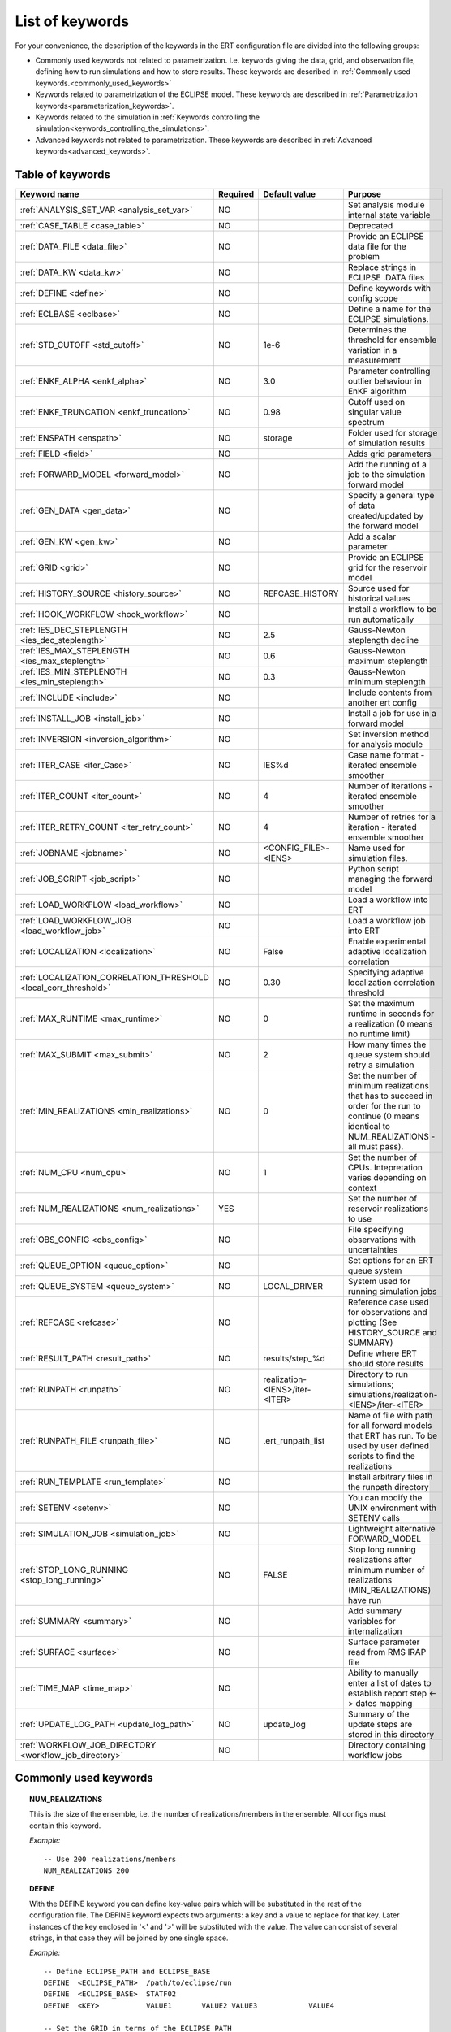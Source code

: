 .. _ert_kw_full_doc:

List of keywords
================

For your convenience, the description of the keywords in the ERT configuration file
are divided into the following groups:

* Commonly used keywords not related to parametrization. I.e. keywords giving
  the data, grid, and observation file, defining how to run simulations
  and how to store results. These keywords are described in :ref:`Commonly used
  keywords.<commonly_used_keywords>`
* Keywords related to parametrization of the ECLIPSE model. These keywords are
  described in :ref:`Parametrization keywords<parameterization_keywords>`.
* Keywords related to the simulation in :ref:`Keywords controlling the simulation<keywords_controlling_the_simulations>`.
* Advanced keywords not related to parametrization. These keywords are described
  in :ref:`Advanced keywords<advanced_keywords>`.


Table of keywords
-----------------

=====================================================================   ======================================  ==============================  ==============================================================================================================================================
Keyword name                                                            Required                                Default value                   Purpose
=====================================================================   ======================================  ==============================  ==============================================================================================================================================
:ref:`ANALYSIS_SET_VAR <analysis_set_var>`                              NO                                                                      Set analysis module internal state variable
:ref:`CASE_TABLE <case_table>`                                          NO                                                                      Deprecated
:ref:`DATA_FILE <data_file>`                                            NO                                                                      Provide an ECLIPSE data file for the problem
:ref:`DATA_KW <data_kw>`                                                NO                                                                      Replace strings in ECLIPSE .DATA files
:ref:`DEFINE <define>`                                                  NO                                                                      Define keywords with config scope
:ref:`ECLBASE <eclbase>`                                                NO                                                                      Define a name for the ECLIPSE simulations.
:ref:`STD_CUTOFF <std_cutoff>`                                          NO                                      1e-6                            Determines the threshold for ensemble variation in a measurement
:ref:`ENKF_ALPHA <enkf_alpha>`                                          NO                                      3.0                             Parameter controlling outlier behaviour in EnKF algorithm
:ref:`ENKF_TRUNCATION <enkf_truncation>`                                NO                                      0.98                            Cutoff used on singular value spectrum
:ref:`ENSPATH <enspath>`                                                NO                                      storage                         Folder used for storage of simulation results
:ref:`FIELD <field>`                                                    NO                                                                      Adds grid parameters
:ref:`FORWARD_MODEL <forward_model>`                                    NO                                                                      Add the running of a job to the simulation forward model
:ref:`GEN_DATA <gen_data>`                                              NO                                                                      Specify a general type of data created/updated by the forward model
:ref:`GEN_KW <gen_kw>`                                                  NO                                                                      Add a scalar parameter
:ref:`GRID <grid>`                                                      NO                                                                      Provide an ECLIPSE grid for the reservoir model
:ref:`HISTORY_SOURCE <history_source>`                                  NO                                      REFCASE_HISTORY                 Source used for historical values
:ref:`HOOK_WORKFLOW <hook_workflow>`                                    NO                                                                      Install a workflow to be run automatically
:ref:`IES_DEC_STEPLENGTH <ies_dec_steplength>`                          NO                                      2.5                             Gauss-Newton steplength decline
:ref:`IES_MAX_STEPLENGTH <ies_max_steplength>`                          NO                                      0.6                             Gauss-Newton maximum steplength
:ref:`IES_MIN_STEPLENGTH <ies_min_steplength>`                          NO                                      0.3                             Gauss-Newton minimum steplength
:ref:`INCLUDE <include>`                                                NO                                                                      Include contents from another ert config
:ref:`INSTALL_JOB <install_job>`                                        NO                                                                      Install a job for use in a forward model
:ref:`INVERSION <inversion_algorithm>`                                  NO                                                                      Set inversion method for analysis module
:ref:`ITER_CASE <iter_Case>`                                            NO                                      IES%d                           Case name format - iterated ensemble smoother
:ref:`ITER_COUNT <iter_count>`                                          NO                                      4                               Number of iterations - iterated ensemble smoother
:ref:`ITER_RETRY_COUNT <iter_retry_count>`                              NO                                      4                               Number of retries for a iteration - iterated ensemble smoother
:ref:`JOBNAME <jobname>`                                                NO                                      <CONFIG_FILE>-<IENS>            Name used for simulation files.
:ref:`JOB_SCRIPT <job_script>`                                          NO                                                                      Python script managing the forward model
:ref:`LOAD_WORKFLOW <load_workflow>`                                    NO                                                                      Load a workflow into ERT
:ref:`LOAD_WORKFLOW_JOB <load_workflow_job>`                            NO                                                                      Load a workflow job into ERT
:ref:`LOCALIZATION <localization>`                                      NO                                      False                           Enable experimental adaptive localization correlation
:ref:`LOCALIZATION_CORRELATION_THRESHOLD <local_corr_threshold>`        NO                                      0.30                            Specifying adaptive localization correlation threshold
:ref:`MAX_RUNTIME <max_runtime>`                                        NO                                      0                               Set the maximum runtime in seconds for a realization (0 means no runtime limit)
:ref:`MAX_SUBMIT <max_submit>`                                          NO                                      2                               How many times the queue system should retry a simulation
:ref:`MIN_REALIZATIONS <min_realizations>`                              NO                                      0                               Set the number of minimum realizations that has to succeed in order for the run to continue (0 means identical to NUM_REALIZATIONS - all must pass).
:ref:`NUM_CPU <num_cpu>`                                                NO                                      1                               Set the number of CPUs. Intepretation varies depending on context
:ref:`NUM_REALIZATIONS <num_realizations>`                              YES                                                                     Set the number of reservoir realizations to use
:ref:`OBS_CONFIG <obs_config>`                                          NO                                                                      File specifying observations with uncertainties
:ref:`QUEUE_OPTION <queue_option>`                                      NO                                                                      Set options for an ERT queue system
:ref:`QUEUE_SYSTEM <queue_system>`                                      NO                                      LOCAL_DRIVER                                System used for running simulation jobs
:ref:`REFCASE <refcase>`                                                NO                                                                      Reference case used for observations and plotting (See HISTORY_SOURCE and SUMMARY)
:ref:`RESULT_PATH  <result_path>`                                       NO                                      results/step_%d                 Define where ERT should store results
:ref:`RUNPATH <runpath>`                                                NO                                      realization-<IENS>/iter-<ITER>  Directory to run simulations; simulations/realization-<IENS>/iter-<ITER>
:ref:`RUNPATH_FILE <runpath_file>`                                      NO                                      .ert_runpath_list               Name of file with path for all forward models that ERT has run. To be used by user defined scripts to find the realizations
:ref:`RUN_TEMPLATE <run_template>`                                      NO                                                                      Install arbitrary files in the runpath directory
:ref:`SETENV <setenv>`                                                  NO                                                                      You can modify the UNIX environment with SETENV calls
:ref:`SIMULATION_JOB <simulation_job>`                                  NO                                                                      Lightweight alternative FORWARD_MODEL
:ref:`STOP_LONG_RUNNING <stop_long_running>`                            NO                                      FALSE                           Stop long running realizations after minimum number of realizations (MIN_REALIZATIONS) have run
:ref:`SUMMARY  <summary>`                                               NO                                                                      Add summary variables for internalization
:ref:`SURFACE <surface>`                                                NO                                                                      Surface parameter read from RMS IRAP file
:ref:`TIME_MAP  <time_map>`                                             NO                                                                      Ability to manually enter a list of dates to establish report step <-> dates mapping
:ref:`UPDATE_LOG_PATH  <update_log_path>`                               NO                                      update_log                      Summary of the update steps are stored in this directory
:ref:`WORKFLOW_JOB_DIRECTORY  <workflow_job_directory>`                 NO                                                                      Directory containing workflow jobs
=====================================================================   ======================================  ==============================  ==============================================================================================================================================



Commonly used keywords
-----------------------
.. _commonly_used_keywords:

.. _num_realizations:
.. topic:: NUM_REALIZATIONS

        This is the size of the ensemble, i.e. the number of
        realizations/members in the ensemble. All configs must contain this
        keyword.

        *Example:*

        ::

                -- Use 200 realizations/members
                NUM_REALIZATIONS 200

.. _define:
.. topic:: DEFINE

        With the DEFINE keyword you can define key-value pairs which will be
        substituted in the rest of the configuration file. The DEFINE keyword expects
        two arguments: a key and a value to replace for that key. Later instances of
        the key enclosed in '<' and '>' will be substituted with the value. The value
        can consist of several strings, in that case they will be joined by one single
        space.

        *Example:*

        ::

                -- Define ECLIPSE_PATH and ECLIPSE_BASE
                DEFINE  <ECLIPSE_PATH>  /path/to/eclipse/run
                DEFINE  <ECLIPSE_BASE>  STATF02
                DEFINE  <KEY>           VALUE1       VALUE2 VALUE3            VALUE4

                -- Set the GRID in terms of the ECLIPSE_PATH
                -- and ECLIPSE_BASE keys.
                GRID    <ECLIPSE_PATH>/<ECLIPSE_BASE>.EGRID

        The last key defined above (KEY) will be replaced with VALUE1 VALUE2
        VALUE3 VALUE4 - i.e. the extra spaces will be discarded.


.. _data_file:
.. topic:: DATA_FILE

        Meant to be set to the filepath of an eclipse simulator input, when such
        a simulator is used. This does two things. First, the DATA_FILE will be
        templated, see :ref:`RUN_TEMPLATE <run_template>`. Second, ert will look
        for the PARALLEL keyword in this file in order to set :ref:`NUM_CPU <num_cpu>`.

        The templated file will be named according to :ref:`ECLBASE <ECLBASE>`
        and copied to the runpath folder. Note that support for parsing the
        ECLIPSE data file is limited, and using explicit templating with
        :ref:`RUN_TEMPLATE <run_template>` is recommended where possible.


        *Example:*

        ::

                -- Load the data file called ECLIPSE.DATA
                DATA_FILE ECLIPSE.DATA

        See the ``DATA_KW`` keyword which can be used to utilize more template
        functionality in the eclipse datafile.

        This is used to replace ERT magic strings into the data file, as well as
        update the number of cpus that are reserved for ERT in the queue system.

        It searches for PARALLEL in the data file, and if that is not found it
        will search for SLAVE and update <NUM_CPU> according to how many nodes are
        found, note that it does *not* parse the data files of the nodes, and will
        assume one cpu per node where entry number 5 is not set, and the number of
        entry number 5 otherwise plus one cpu for the master node.

        It is strongly recommended to use the :ref:`RUN_TEMPLATE <run_template>`
        for magic string replacement and resource allocation instead. Combined
        with :ref:`NUM_CPU <num_cpu>` the resources for the cluster are specified
        directly in the ERT configuration, and can be templated into the ECLIPSE
        data file, see  :ref:`RUN_TEMPLATE <run_template>`.




.. _eclbase:
.. topic:: ECLBASE

        The ECLBASE keyword sets the basename for the ECLIPSE simulations which will
        be generated by ERT. It can (and should, for your convenience) contain <IENS>
        specifier, which will be replaced with the realization numbers when running
        ECLIPSE. Note that due to limitations in ECLIPSE, the ECLBASE string must be
        in strictly upper or lower case.

        *Example:*

        ::

                -- Use eclipse/model/MY_VERY_OWN_OIL_FIELD-<IENS> etc. as basename.
                -- When ECLIPSE is running, the <IENS> will be, replaced with
                -- realization number, and directories ''eclipse/model''
                -- will be generated by ERT if they do not already exist, giving:
                --
                -- eclipse/model/MY_VERY_OWN_OIL_FIELD-0
                -- eclipse/model/MY_VERY_OWN_OIL_FIELD-1
                -- eclipse/model/MY_VERY_OWN_OIL_FIELD-2
                -- ...
                -- and so on.

                ECLBASE eclipse/model/MY_VERY_OWN_OIL_FIELD-<IENS>

        If not supplied, ECLBASE will default to JOBNAME, and if JOBNAME is not set,
        it will default to "<CONFIG_FILE>-<IENS>".

.. _jobname:
.. topic::  JOBNAME

        Sets the name of the job submitted to the queue system. Will default to
        ECLBASE If that is set, otherwise it defaults to "<CONFIG_FILE>-<IENS>". If JOBNAME
        is set, and not ECLBASE, it will also be used as the value for ECLBASE.

.. _grid:
.. topic:: GRID

        This is the name of an existing GRID/EGRID file for your ECLIPSE model.
        It is used to enable parametrization via the FIELD keyword. If you had
        to create a new grid file when preparing your ECLIPSE reservoir model
        for use with ERT, this should point to the new .EGRID file. The main
        use of the grid is to map out active and inactive cells when using
        FIELD data and define the dimension of the property parameter files in
        the FIELD keyword. The grid argument will only be used by the main ERT
        application and not passed down to the forward model in any way.

        A new way of handling property values for the FIELD keyword is to use a
        help grid called ERTBOX grid. The GRID keyword should in this case
        specify the ERTBOX filename (which is in EGRID format). The ERTBOX grid
        is a grid with the same spatial location and rotation (x,y location) as
        the modelling grid, but it is a regular grid in a rectangular box. The
        dimensions of the ERTBOX grid laterally is the same as the modelling
        grid, but the number of layers is only large enough to store the
        properties for one zone, not the whole modelling grid.

        The number of layers must at least be as large as the number of layers
        in the zone in the modelling grid with most layers. The properties used
        in the FIELD keyword have the dimension of the ERTBOX grid and
        represents properties of one zone from the modelling grid. Each grid
        cell in the modelling grid for a given zone corresponds to one unique
        grid cell in the ERTBOX grid. Inactive grid cells in the modelling grid
        also corresponds to grid cells in the ERTBOX grid. There may exists
        layers of grid cells in the ERTBOX grid that does not corresponds to
        grid cells in the modelling grid. It is recommended to let all grid
        cells in the ERTBOX grid be active and have realistic values and not a
        'missing code'. For cases where the modelling grid is kept fixed for
        all realisations, this is not important, but for cases where the number
        of layers for the zones in the modelling grid may vary from realisation
        to realisation, this approach is more robust. It avoids mixing real
        physical values from one realisation with missing code value from
        another realization when calculating updated ensemble vectors.


        *Example:*

        ::

                -- Load the .EGRID file called MY_GRID.EGRID
                GRID MY_GRID.EGRID


.. _num_cpu:
.. topic:: NUM_CPU

    This keyword is set right in your configuration file:

    .. code-block:: none

      NUM_CPU 42

    Its meaning varies depending on context. For LSF it equates to the ``-n``
    parameter. See more here https://www.ibm.com/support/knowledgecenter/SSWRJV_10.1.0/lsf_command_ref/bsub.n.1.html.
    E.g. ``NUM_CPU 10`` can be understood as a way for a job to make sure it can
    execute on ``10`` processors. This means that a higher number may *increase*
    wait times, since LSF might need to wait until resources are freed in order to
    allocate 10 processors.

    For TORQUE, it literally is a check that ``NUM_CPU`` is larger than the amount
    of resources TORQUE wants to allocate (number_of_nodes \* cpus_per_node). See
    :ref:`NUM_NODES|NUM_CPUS_PER_NODE <torque_nodes_cpus>` for details.

    For the local queue system, ``NUM_CPU`` is ignored.


.. _data_kw:
.. topic:: DATA_KW

        The keyword DATA_KW can be used for inserting strings into placeholders in the
        ECLIPSE data file. For instance, it can be used to insert include paths.

        *Example:*

        ::

                -- Define the alias MY_PATH using DATA_KW. Any instances of <MY_PATH> (yes, with brackets)
                -- in the ECLIPSE data file will now be replaced with /mnt/my_own_disk/my_reservoir_model
                -- when running the ECLIPSE jobs.
                DATA_KW  MY_PATH  /mnt/my_own_disk/my_reservoir_model

        The DATA_KW keyword is of course optional. Note also that ERT has some
        built in magic strings.

.. _random_seed:
.. topic:: RANDOM_SEED

        Optional keyword, if provided must be an integer. Use a specific
        seed for reproducibility. The default is that fresh unpredictable
        entropy is used. Which seed is used is logged, and can then be used
        to reproduce the results.

.. _enspath:
.. topic:: ENSPATH

        The ENSPATH should give the name of a folder that will be used
        for storage by ERT. Note that the contents of
        this folder is not intended for human inspection. By default,
        ENSPATH is set to "storage".

        *Example:*

        ::

                -- Use internal storage in /mnt/my_big_enkf_disk
                ENSPATH /mnt/my_big_enkf_disk

        The ENSPATH keyword is optional.


.. _history_source:
.. topic:: HISTORY_SOURCE

        In the observation configuration file you can enter
        observations with the keyword HISTORY_OBSERVATION; this means
        that ERT will extract observed values from the model
        historical summary vectors of the reference case. What source
        to use for the  historical values can be controlled with the
        HISTORY_SOURCE keyword. The different possible values for the
        HISTORY_SOURCE keyword are:


        REFCASE_HISTORY
                This is the default value for HISTORY_SOURCE,
                ERT will fetch the historical values from the *xxxH*
                keywords in the refcase summary, e.g. observations of
                WGOR:OP_1 is based the WGORH:OP_1 vector from the
                refcase summary.

        REFCASE_SIMULATED
                In this case the historical values are based on the
                simulated values from the refcase, this is mostly relevant when you want
                compare with another case which serves as 'the truth'.

        When setting HISTORY_SOURCE to either REFCASE_SIMULATED or REFCASE_HISTORY you
        must also set the REFCASE variable to point to the ECLIPSE data file in an
        existing reference case (should be created with the same schedule file as you
        are using now).

        *Example:*

        ::

                -- Use historic data from reference case
                HISTORY_SOURCE  REFCASE_HISTORY
                REFCASE         /somefolder/ECLIPSE.DATA

        The HISTORY_SOURCE keyword is optional.

.. _refcase:
.. topic:: REFCASE

        The REFCASE key is used to provide ERT an existing ECLIPSE simulation
        from which it can read various information at startup. The intention is
        to ease the configuration needs for the user. Functionality provided with the
        refcase:

        * extract observed values from the refcase using the
          :ref:`HISTORY_OBSERVATION <HISTORY_OBSERVATION>` and
          :ref:`HISTORY_SOURCE <HISTORY_SOURCE>` keys.


        The REFCASE keyword should point to an existing ECLIPSE simulation;
        ert will then look up and load the corresponding summary results.

        *Example:*

        ::

                -- The REFCASE keyword points to the datafile of an existing ECLIPSE simulation.
                REFCASE /path/to/somewhere/SIM_01_BASE.DATA


        The refcase is used when loading HISTORY_OBSERVATION and in some scenarios when using SUMMARY_OBSERVATION.
        With HISTORY_OBSERVATION the values are read directly from the REFCASE. When using
        SUMMARY_OBSERVATION the REFCASE is not strictly required. If using DATE in the observation
        configuration the REFCASE can be omitted, and the observation will be compared with the summary
        response configured with ECLBASE. If REFCASE is provided it will validated that the DATE
        exists in the REFCASE, and if there is a mismatch a configuration error will be raised.
        If using HOURS, DAYS, or RESTART in the observation configuration, the REFCASE is required and will
        be used to look up the date of the observation in the REFCASE.


.. _install_job:
.. topic:: INSTALL_JOB

        The INSTALL_JOB keyword is used to instruct ERT how to run
        external applications and scripts, i.e. defining a job. After a job has been
        defined with INSTALL_JOB, it can be used with the FORWARD_MODEL keyword. For
        example, if you have a script which generates relative permeability curves
        from a set of parameters, it can be added as a job, allowing you to do history
        matching and sensitivity analysis on the parameters defining the relative
        permeability curves.

        The INSTALL_JOB keyword takes two arguments, a job name and the name of a
        configuration file for that particular job.

        *Example:*

        ::

                -- Define a Lomeland relative permeabilty job.
                -- The file jobs/lomeland.txt contains a detailed
                -- specification of the job.
                INSTALL_JOB LOMELAND jobs/lomeland.txt

        The configuration file used to specify an external job is easy to use and very
        flexible. It is documented in Customizing the simulation workflow in ERT.

        The INSTALL_JOB keyword is optional.

.. _include:
.. topic:: INCLUDE

        The INCLUDE keyword is used to include the contents from another ERT workflow.

        *Example:*

        ::

                INCLUDE other_config.ert


.. _obs_config:
.. topic:: OBS_CONFIG

        The OBS_CONFIG key should point to a file defining observations and associated
        uncertainties. The file should be in plain text and formatted according to the
        guidelines given in :ref:`Creating an observation file for use with ERT<Configuring_observations_for_ERT>`.

	    If you include HISTORY_OBSERVATION in the observation file, you must
	    provide a reference Eclipse case through the REFCASE keyword.

        *Example:*

        ::

                -- Use the observations in my_observations.txt
                OBS_CONFIG my_observations.txt

        The OBS_CONFIG keyword is optional, but for your own convenience, it is
        strongly recommended to provide an observation file.

.. _result_path:
.. topic:: RESULT_PATH

        ERT will print some simple tabulated results at each report
        step. The RESULT_PATH keyword should point to a folder where the tabulated
        results are to be written. It can contain a %d specifier, which will be
        replaced with the report step. The default value for RESULT_PATH is
        "results/step_%d".

        *Example:*

        ::

                -- Changing RESULT_PATH
                RESULT_PATH my_nice_results/step-%d

        The RESULT_PATH keyword is optional.

.. _runpath:
.. topic:: RUNPATH

        The RUNPATH keyword should give the name of the folders where the ECLIPSE
        simulations are executed. It should contain <IENS> and <ITER>, which
        will be replaced by the realization number and iteration number when ERT creates the folders.
        By default, RUNPATH is set to "simulations/realization-<IENS>/iter-<ITER>".

        Deprecated syntax still allow use of two `%d` specifers. Use of more than two `%d` specifiers,
        using multiple `<IENS>` or `<ITER>` keywords or mixing styles is prohibited.

        *Example:*

        ::

                -- Using <IENS> & <ITER> specifiers for RUNPATH.
                RUNPATH /mnt/my_scratch_disk/realization-<IENS>/iter-<ITER>

        *Example deprecated syntax:*

        ::

                -- Using RUNPATH with two %d specifers.
                RUNPATH /mnt/my_scratch_disk/realization-%d/iteration-%d

        The RUNPATH keyword is optional.


.. _runpath_file:
.. topic:: RUNPATH_FILE

        When running workflows based on external scripts it is necessary to 'tell' the
        external script in some way or another were all the realisations are located in
        the filesystem. Since the number of realisations can be quite high this will
        easily overflow the commandline buffer; the solution which is used is therefore
        to let ERT write a regular file which looks like this::

                0   /path/to/realization-0   CASE0   iter
                1   /path/to/realization-1   CASE1   iter
                ...
                N   /path/to/realization-N   CASEN   iter

        The path to this file can then be passed to the scripts using the
        magic string <RUNPATH_FILE>. The RUNPATH_FILE will by default be
        stored as .ert_runpath_list in the same directory as the configuration
        file, but you can set it to something else with the RUNPATH_FILE key.


.. _run_template:
.. topic:: RUN_TEMPLATE

        ``RUN_TEMPLATE`` can be used to copy files to the run path while doing magic string
        replacement in the file content and the file name.

        *Example:*

        ::

                RUN_TEMPLATE my_text_file_template.txt my_text_file.txt


        this will copy ``my_text_file_template`` into the run path, and perform magic string
        replacements in the file. If no magic strings are present, the file will be copied
        as it is.

        It is also possible to perform replacements in target file names:

        *Example:*

        ::

            DEFINE <MY_FILE_NAME> result.txt
            RUN_TEMPLATE template.tmpl <MY_FILE_NAME>




        If one would like to do substitutions in the ECLIPSE data file, that can be
        done like this:

        *Example:*

        ::

                ECLBASE BASE_ECL_NAME%d
                RUN_TEMPLATE MY_DATA_FILE.DATA <ECLBASE>.DATA

        This will copy ``MY_DATA_FILE.DATA`` into the run path and name it ``BASE_ECL_NAME0.DATA``
        while doing magic string replacement in the contents.

        If you would like to substitute in the realization number as a part of ECLBASE using
        ``<IENS>`` instead of ``%d`` is a better option:

        *Example:*

        ::

                ECLBASE BASE_ECL_NAME-<IENS>
                RUN_TEMPLATE MY_DATA_FILE.DATA <ECLBASE>.DATA



        To control the number of CPUs that are reserved for ECLIPSE use
        ``RUN_TEMPLATE`` with :ref:`NUM_CPU<num_cpu>` and keep them in sync:

        ::

                NUM_CPU 4
                ECLBASE BASE_ECL_NAME-<IENS>
                RUN_TEMPLATE MY_DATA_FILE.DATA <ECLBASE>.DATA

        In the ECLIPSE data file:

        ::

                PARALLEL <NUM_CPU>


Keywords controlling the simulations
------------------------------------
.. _keywords_controlling_the_simulations:

.. _min_realizations:
.. topic:: MIN_REALIZATIONS

        MIN_REALIZATIONS is the minimum number of realizations that
        must have succeeded for the simulation to be regarded as a
        success.

        MIN_REALIZATIONS can also be used in combination with
        STOP_LONG_RUNNING, see the documentation for STOP_LONG_RUNNING
        for a description of this.

        *Example:*

        ::

                MIN_REALIZATIONS  20

        The MIN_REALIZATIONS key can also be set as a percentage of
        NUM_REALIZATIONS

        ::

                MIN_REALIZATIONS  10%

        The MIN_REALIZATIONS key is optional, but if it has not been
        set *all* the realisations must succeed.

        Please note that MIN_REALIZATIONS = 0 means all simulations must succeed
        (this happens to be the default value). Note MIN_REALIZATIONS is rounded up
        e.g. 2% of 20 realizations is rounded to 1.


.. _stop_long_running:
.. topic:: STOP_LONG_RUNNING

        The STOP_LONG_RUNNING key is used in combination with the MIN_REALIZATIONS key
        to control the runtime of simulations. When STOP_LONG_RUNNING is set to TRUE,
        MIN_REALIZATIONS is the minimum number of realizations run before the
        simulation is stopped. After MIN_REALIZATIONS have succeded successfully, the
        realizations left are allowed to run for 25% of the average runtime for
        successful realizations, and then killed.

        *Example:*

        ::

                -- Stop long running realizations after 20 realizations have succeeded
                MIN_REALIZATIONS  20
                STOP_LONG_RUNNING TRUE

        The STOP_LONG_RUNNING key is optional. The MIN_REALIZATIONS key must be set
        when STOP_LONG_RUNNING is set to TRUE.


.. _max_runtime:
.. topic:: MAX_RUNTIME

        The MAX_RUNTIME keyword is used to control the runtime of simulations. When
        MAX_RUNTIME is set, a job is only allowed to run for MAX_RUNTIME, given in
        seconds. A value of 0 means unlimited runtime.

        *Example:*

        ::

                -- Let each realization run for a maximum of 50 seconds
                MAX_RUNTIME 50

        The MAX_RUNTIME key is optional.


Parameterization keywords
-------------------------
.. _parameterization_keywords:

The keywords in this section are used to define a parametrization of the ECLIPSE
model. I.e. defining which parameters to change in a sensitivity analysis
and/or history matching project.


.. _case_table:
.. topic:: CASE_TABLE

        ``CASE_TABLE`` is deprecated.


.. _field:
.. topic:: FIELD

        The FIELD keyword is used to parametrize quantities which have extent over the
        full grid. In order to use the FIELD keyword, the GRID keyword must be supplied.

        A parameter field (e.g. porosity or permeability or Gaussian Random Fields from APS) is defined as follows:

        ::

                FIELD  ID PARAMETER   <ECLIPSE_FILE>  INIT_FILES:/path/%d  MIN:X MAX:Y OUTPUT_TRANSFORM:FUNC INIT_TRANSFORM:FUNC  FORWARD_INIT:True

	Here ID must be the same as the name of the parameter in the INIT_FILES.
        ECLIPSE_FILE is the name of the file ERT will export this field to when
        running simulations. Note that there should be an IMPORT statement in
        the ECLIPSE data file corresponding to the name given with ECLIPSE_FILE in case
        the field parameter is a field used in ECLIPSE data file like perm or poro.
        INIT_FILES is a filename (with an embedded %d if FORWARD_INIT is set to False)
        to load the initial field from. Can be RMS ROFF format, ECLIPSE restart format
        or ECLIPSE GRDECL format.

        FORWARD_INIT:True means that the files specified in the INIT_FILES are expected
        to be created by a forward model, and does not need any embedded %d.
	FORWARD_INIT:False means that the files must have been created before running
        ERT and need an embedded %d.

        The input arguments MIN, MAX, INIT_TRANSFORM and OUTPUT_TRANSFORM are all
        optional.

        MIN and MAX allows you to add a minimum and/or a maximum value with MIN:X and MAX:Y.

        For Assisted history matching, the variables in ERT should be normally
        distributed internally - the purpose of the transformations is to enable
        working with normally distributed variables internally in ERT. Thus, the
        optional arguments ``INIT_TRANSFORM:FUNC`` and ``OUTPUT_TRANSFORM:FUNC`` are used to
        transform the user input of parameter distribution. ``INIT_TRANSFORM:FUNC`` is a
        function which will be applied when the field is loaded into ERT.
        ``OUTPUT_TRANSFORM:FUNC`` is a function which will be applied to the field when it
        is exported from ERT, and ``FUNC`` is the name of a transformation function to be
        applied. The available functions are listed below:

        .. list-table:: Transformation Functions
           :widths: 50 150
           :header-rows: 1

           * - Function
             - Description
           * - POW10
             - This function will raise x to the power of 10: :math:`y = 10^x`
           * - TRUNC_POW10
             - This function will raise x to the power of 10 - and truncate lower values at 0.001.
           * - LOG
             - This function will take the NATURAL logarithm of :math:`x: y = \ln{x}`
           * - LN
             - This function will take the NATURAL logarithm of :math:`x: y = \ln{x}`
           * - LOG10
             - This function will take the log10 logarithm of :math:`x: y = \log_{10}{x}`
           * - EXP
             - This function will calculate :math:`y = e^x`.
           * - LN0
             - This function will calculate :math:`y = \ln{x} + 0.000001`
           * - EXP0
             - This function will calculate :math:`y = e^x - 0.000001`

        The most common scenario is that underlying log-normal distributed permeability in the
        geo modelling software is transformed to become normally distributed in ERT, to achieve this you do:

        1. ``INIT_TRANSFORM:LOG`` To ensure that the variables which were initially
        log-normal distributed are transformed to normal distribution when they are
        loaded into ERT.

        2. ``OUTPUT_TRANSFORM:EXP`` To ensure that the variables are reexponentiated to be
        log-normal distributed before going out to Eclipse.

        Regarding format of ECLIPSE_FILE: The default format for the parameter fields
        is binary format of the same type as used in the ECLIPSE restart files. This
        requires that the ECLIPSE datafile contains an IMPORT statement. The advantage
        with using a binary format is that the files are smaller, and reading/writing
        is faster than for plain text files. If you give the ECLIPSE_FILE with the
        extension .grdecl (arbitrary case), ERT will produce ordinary .grdecl files,
        which are loaded with an INCLUDE statement. This is probably what most users
        are used to beforehand - but we recommend the IMPORT form. When using RMS APS
        plugin to create Gaussian Random Fields, the recommended file format is ROFF binary.

        *Example A:*

        ::

                -- Use Gaussian Random Fields from APS for zone Volon.
		-- RMS APSGUI plugin will create the files specified in INIT_FILES.
		-- ERT will read the INIT_FILES in iteration 0 and write the updated GRF
		-- fields to the files following the keyword PARAMETER after updating.
		-- NOTE: The ERTBOX grid is a container for GRF values (or perm or poro values) and
		-- is used to define the dimension of the fields. It is NOT the modelling grid
		-- used in RMS or the simulation grid used by ECLIPSE.
                FIELD  aps_Volon_GRF1  PARAMETER  aps_Volon_GRF1.roff  INIT_FILES:rms/output/aps/aps_Volon_GRF1.roff   MIN:-5.5  MAX:5.5  FORWARD_INIT:True
                FIELD  aps_Volon_GRF2  PARAMETER  aps_Volon_GRF2.roff  INIT_FILES:rms/output/aps/aps_Volon_GRF2.roff   MIN:-5.5  MAX:5.5  FORWARD_INIT:True
                FIELD  aps_Volon_GRF3  PARAMETER  aps_Volon_GRF3.roff  INIT_FILES:rms/output/aps/aps_Volon_GRF3.roff   MIN:-5.5  MAX:5.5  FORWARD_INIT:True

        *Example B:*

        ::

                -- Use perm field for zone A
		-- The GRID keyword should refer to the ERTBOX grid defining the size of the field.
		-- Permeability must be sampled from the geomodel/simulation grid zone into the ERTBOX grid
		-- and exported to /some/path/filename. Note that the name of the property in the input file
		-- in INIT_FILES must be the same as the ID.
                FIELD  perm_zone_A   PARAMETER  perm_zone_A.roff  INIT_FILES:/some/path/perm_zone_A.roff     INIT_TRANSFORM:LOG  OUTPUT_TRANSFORM:EXP   MIN:-5.5  MAX:5.5  FORWARD_INIT:True


.. _gen_data:
.. topic:: GEN_DATA

        The ``GEN_DATA`` keyword is used to declare text files that are referred to by
        :ref:`GENERAL_OBSERVATIONs <general_observation>`. It declares
        text files which have been generated by the forward model, which will be
        loaded by ert when loading general observations.
        These text files are expected to follow the same naming scheme for all realizations
        (ex: ``gd_%d`` which may resolve to ``gd_0``, ``gd_1`` where `%d` is the report step).
        The contents of these result are always of this format:
        **exactly one floating point number per line**.
        If we speak about "indexing" into a ``GEN_DATA`` file,
        the "index" always refers to the row number, where the index 0 refers to the first row.
        ``GEN_DATA`` will only affect the simulation if it is referred to by a
        :ref:`GENERAL_OBSERVATION <general_observation>`.

        The GEN_DATA keyword has several options, each of them required:

        * RESULT_FILE - This is the name of the file generated by the forward
          model and read by ERT. This filename _must_ have a %d as part of the
          name, that %d will be replaced by report step when loading.
        * REPORT_STEPS - A list of the report step(s) where you expect the
          forward model to create a result file. I.e. if the forward model
          should create a result file for report steps 50 and 100 this setting
          should be: REPORT_STEPS:50,100. If you have observations of this
          GEN_DATA data the RESTART setting of the corresponding
          GENERAL_OBSERVATION must match one of the values given by
          REPORT_STEPS.

        *Example:*

        ::

                GEN_DATA 4DWOC   RESULT_FILE:SimulatedWOC%d.txt   REPORT_STEPS:10,100

        Here we introduce a GEN_DATA instance with name 4DWOC. When the forward
        model has run it should create two files with name SimulatedWOC10.txt
        and SimulatedWOC100.txt. For every realization, ERT will look within its storage
        for these result files and load the content. **The files must always contain one number per line.**

        ERT does not have any awareness of the type of data
        encoded in a ``GEN_DATA`` keyword; it could be the result of gravimetric
        calculation or the pressure difference across a barrier in the reservoir. This
        means that the ``GEN_DATA`` keyword is extremely flexible, but also slightly
        complicated to configure. Assume a ``GEN_DATA`` keyword is used to represent the
        result of an estimated position of the oil water contact which should be
        compared with a oil water contact from 4D seismic; this could be achieved with
        the configuration:

        ::

                GEN_DATA 4DWOC  RESULT_FILE:SimulatedWOC_%d.txt   REPORT_STEPS:0

        The ``4DWOC`` is an arbitrary unique key, ``RESULT_FILE:SimulatedWOC%d.txt``
        means that ERT will look for results in the file ``ensembles/<ensemble>/<realization>/SimulatedWOC_0.txt``.

        The ``REPORT_STEPS:0`` is tightly bound to the ``%d`` integer format specifier
        in the result file - at load time the ``%d`` is replaced with the integer values
        given in the ``REPORT_STEPS:`` option, for the example given above that means
        that ``%d`` will be replaced with ``0`` and ERT will look for the file
        ``SimulatedWOC_0.txt``. In principle it is possible to configure several report
        steps like: ``REPORT_STEPS:0,10,20`` - then ERT will look for all three files
        ``SimulatedWOC_0.txt, SimultedWOC_10.txt`` and ``SimulatedWOC_20.txt``. It is
        quite challenging to get this right, and the recommendation is to just stick
        with *one* result file at report step 0 [#]_, in the future the possibility to
        load one keyword ``GEN_DATA`` for multiple report steps will probably be
        removed, but for now the ``GEN_DATA`` configuration is *quite strict* - it will
        fail if the ``RESULT_FILE`` attribute does not contain a ``%d``.

        .. [#] The option is called *report step* - but the time aspect is not really
                important. You could just as well see it as an arbitrary label, the only
                important thing is that *if* you have a corresponding ``GEN_OBS``
                observation of this ``GEN_DATA`` vector you must match the report step
                used when configuring the ``GEN_DATA`` and the ``GEN_OBS``.

        Observe that since the actual result file should be generated by the forward
        model, it is not possible for ERT to fully validate the ``GEN_DATA`` keyword
        at configure time. If for instance your forward model generates a file
        ``SimulatedWOC_0`` (without the ``.txt`` extension you have configured), the
        configuration problem will not be detected before ERT eventuallly fails to load
        the file ``SimulatedWOC_0.txt``.


.. _gen_kw:
.. topic:: GEN_KW

        The General Keyword, or :code:`GEN_KW` is meant used for specifying a limited number of parameters.
        A configuration example is shown below:

        ::

                GEN_KW  ID  priors.txt

        where :code:`ID` is an arbitrary unique identifier,
        and :code:`priors.txt` is a file containing a list of parameters and a prior distribution for each.

        Given a :code:`priors.txt` file with the following distribution:

        ::

                A UNIFORM 0 1


        where :code:`A` is an arbitrary unique identifier for this parameter,
        and :code:`UNIFORM 0 1` is the distribution.

        The various prior distributions available for the ``GEN_KW``
        keyword are described :ref:`here <prior_distributions>`.

        When the forward model is started the parameter values are added to a file located in
        runpath called: ``parameters.json``.

        .. code-block:: json


                {
                "ID" : {
                "A" : 0.88,
                },
                }


        This can then be used in a forward model, an example from python below:

        .. code-block:: python

            #!/usr/bin/env python
            import json

            if __name__ == "__main__":
                with open("parameters.json", encoding="utf-8") as f:
                    parameters = json.load(f)
                # parameters is a dict with {"ID": {"A": <value>}}



        Note: A file named ``parameters.txt`` is also create which contains the same information,
        but it is recommended to use ``parameters.json``.

        :code:`GEN_KW` also has an optional templating functionality, an example
        of the specification is as follows;

        ::

                GEN_KW  ID  templates/template.txt  include.txt  priors.txt

        where :code:`ID` is an arbitrary unique identifier,
        :code:`templates/template.txt` is the name of a template file,
        :code:`include.txt` is the name of the file created for each realization
        based on the template file,
        and :code:`priors.txt` is a file containing a list of parameters and a prior distribution for each.

        As a more concrete example, let's configure :code:`GEN_KW` to estimate pore volume multipliers,
        or :code:`MULTPV`, by for example adding the following line to an ERT config-file:

        ::

                GEN_KW PAR_MULTPV multpv_template.txt multpv.txt multpv_priors.txt

        In the GRID or EDIT section of the ECLIPSE data file, we would insert the
        following include statement:

        ::

                INCLUDE
                 'multpv.txt' /

        The template file :code:`multpv_template.txt` would contain some parametrized ECLIPSE
        statements:

        ::

                BOX
                 1 10 1 30 13 13 /
                MULTPV
                 300*<MULTPV_BOX1> /
                ENDBOX

                BOX
                 1 10 1 30 14 14 /
                MULTPV
                 300*<MULTPV_BOX2> /
                ENDBOX

        Here, :code:`<MULTPV_BOX1>` and :code:`<MULTPV_BOX2>`` will act as magic
        strings. Note that the ``<`` and ``>`` must be present around the magic
        strings. In this case, the parameter configuration file
        :code:`multpv_priors.txt` could look like this:

        ::

                MULTPV_BOX2 UNIFORM 0.98 1.03
                MULTPV_BOX1 UNIFORM 0.85 1.00

        In general, the first keyword on each line in the parameter configuration file
        defines a key, which when found in the template file enclosed in ``<`` and ``>``,
        is replaced with a value. The rest of the line defines a prior distribution
        for the key.

        **Note that ERT only stores values sampled from a standard normal distribution,**
        **and a transformation is performed based on the configuration that is loaded**
        **from file. This means that if the distribution file is changed, the transformed**
        **values written to the run path will be different the next time ERT is started,**
        **even though the underlying value stored by ERT has not changed**

        **Example: Using GEN_KW to estimate fault transmissibility multipliers**

        Previously ERT supported a datatype MULTFLT for estimating fault
        transmissibility multipliers. This has now been deprecated, as the
        functionality can be easily achieved with the help of GEN_KW. In the ERT
        config file:

        ::

                GEN_KW  MY-FAULTS   MULTFLT.tmpl   MULTFLT.INC   MULTFLT.txt

        Here ``MY-FAULTS`` is the (arbitrary) key assigned to the fault multiplers,
        ``MULTFLT.tmpl`` is the template file, which can look like this:

        ::

                MULTFLT
                 'FAULT1'   <FAULT1>  /
                 'FAULT2'   <FAULT2>  /
                /

        and finally the initial distribution of the parameters FAULT1 and FAULT2 are
        defined in the file ``MULTFLT.txt``:

        ::

                FAULT1   LOGUNIF   0.00001   0.1
                FAULT2   UNIFORM   0.00      1.0


        **Loading GEN_KW values from an external file**

        The default use of the GEN_KW keyword is to let the ERT application sample
        random values for the elements in the GEN_KW instance, but it is also possible
        to tell ERT to load a precreated set of data files, this can for instance be
        used as a component in an experimental design based workflow. When using
        external files to initialize the GEN_KW instances you supply an extra keyword
        ``INIT_FILE:/path/to/priors/files%d`` which tells where the prior files are:

        ::

                GEN_KW  MY-FAULTS   MULTFLT.tmpl   MULTFLT.INC   MULTFLT.txt    INIT_FILES:priors/multflt/faults%d

        In the example above you must prepare files ``priors/multflt/faults0``,
        ``priors/multflt/faults1``, ... ``priors/multflt/faultsn`` which ERT
        will load when you initialize the case. The format of the GEN_KW input
        files can be of two varieties:

        1. The files can be plain ASCII text files with a list of numbers:

        ::

                1.25
                2.67

        The numbers will be assigned to parameters in the order found in the
        ``MULTFLT.txt`` file.

        2. Alternatively values and keywords can be interleaved as in:

        ::

                FAULT1 1.25
                FAULT2 2.56

        in this case the ordering can differ in the init files and the parameter file.

        The heritage of the ERT program is based on the EnKF algorithm, and the EnKF
        algorithm evolves around Gaussian variables - internally the GEN_KW variables
        are assumed to be samples from the N(0,1) distribution, and the distributions
        specified in the parameters file are based on transformations starting with a
        N(0,1) distributed variable. The slightly awkward consequence of this is that
        to let your sampled values pass through ERT unmodified you must configure the
        distribution NORMAL 0 1 in the parameter file; alternatively if you do not
        intend to update the GEN_KW variable you can use the distribution RAW.

        **Regarding templates:** You may supply the arguments TEMPLATE:/template/file
        and KEY:MaGiCKEY. The template file is an arbitrary existing text file, and
        KEY is a magic string found in this file. When ERT is running the magic string
        is replaced with parameter data when the ECLIPSE_FILE is written to the
        directory where the simulation is run from. Consider for example the following
        configuration:

        ::

                TEMPLATE:/some/file   KEY:Magic123

        The template file can look like this (only the Magic123 is special):

        ::

                Header line1
                Header line2
                ============
                Magic123
                ============
                Footer line1
                Footer line2

        When ERT is running the string Magic123 is replaced with parameter values,
        and the resulting file will look like this:

        ::

                Header line1
                Header line2
                ============
                1.6723
                5.9731
                4.8881
                .....
                ============
                Footer line1
                Footer line2



.. _surface:
.. topic:: SURFACE

        The SURFACE keyword can be used to work with surface from RMS in the irap
        format. The surface keyword is configured like this:

        ::

                SURFACE TOP   OUTPUT_FILE:surf.irap   INIT_FILES:Surfaces/surf%d.irap   BASE_SURFACE:Surfaces/surf0.irap

        The first argument, TOP in the example above, is the identifier you want to
        use for this surface in ERT. The OUTPUT_FILE key is the name of surface file
        which ERT will generate for you, INIT_FILES points to a list of files which
        are used to initialize, and BASE_SURFACE must point to one existing surface
        file. When loading the surfaces ERT will check that all the headers are
        compatible. An example of a surface IRAP file is:

        ::

                -996   511     50.000000     50.000000
                444229.9688   457179.9688  6809537.0000  6835037.0000
                260      -30.0000   444229.9688  6809537.0000
                0     0     0     0     0     0     0
                2735.7461    2734.8909    2736.9705    2737.4048    2736.2539    2737.0122
                2740.2644    2738.4014    2735.3770    2735.7327    2733.4944    2731.6448
                2731.5454    2731.4810    2730.4644    2730.5591    2729.8997    2726.2217
                2721.0996    2716.5913    2711.4338    2707.7791    2705.4504    2701.9187
                ....

        The surface data will typically be fed into other programs like Cohiba or RMS.
        The data can be updated using e.g. the smoother.

        **Initializing from the FORWARD MODEL**

        Parameter types like FIELD and SURFACE (not GEN_KW) can be
        initialized from the forward model. To achieve this you just add the setting
        FORWARD_INIT:True to the configuration. When using forward init the
        initialization will work like this:

        #. The explicit initialization from the case menu, or when you start a
           simulation, will be ignored.
        #. When the FORWARD_MODEL is complete ERT will try to initialize the node
           based on files created by the forward model. If the init fails the job as a
           whole will fail.
        #. If a node has been initialized, it will not be initialized again if you run
           again.

        When using FORWARD_INIT:True ERT will consider the INIT_FILES setting to find
        which file to initialize from. If the INIT_FILES setting contains a relative
        filename, it will be interpreted relatively to the runpath directory. In the
        example below we assume that RMS has created a file petro.grdecl which
        contains both the PERMX and the PORO fields in grdecl format; we wish to
        initialize PERMX and PORO nodes from these files:

        ::

                FIELD   PORO  PARAMETER    poro.grdecl     INIT_FILES:petro.grdecl  FORWARD_INIT:True
                FIELD   PERMX PARAMETER    permx.grdecl    INIT_FILES:petro.grdecl  FORWARD_INIT:True

        Observe that forward model has created the file petro.grdecl and the nodes
        PORO and PERMX create the ECLIPSE input files poro.grdecl and permx.grdecl, to
        ensure that ECLIPSE finds the input files poro.grdecl and permx.grdecl the
        forward model should contain a job which will copy/convert petro.grdecl ->
        (poro.grdecl,permx.grdecl), this job should not overwrite existing versions of
        permx.grdecl and poro.grdecl. This extra hoops is not strictly needed in all
        cases, but strongly recommended to ensure that you have control over which
        data is used, and that everything is consistent in the case where the forward
        model is run again.


.. _summary:
.. topic:: SUMMARY

        The SUMMARY keyword is used to add variables from the ECLIPSE summary file to
        the parametrization. The keyword expects a string, which should have the
        format VAR:WGRNAME. Here, VAR should be a quantity, such as WOPR, WGOR, RPR or
        GWCT. Moreover, WGRNAME should refer to a well, group or region. If it is a
        field property, such as FOPT, WGRNAME need not be set to FIELD.

        *Example:*

        ::

                -- Using the SUMMARY keyword to add diagnostic variables
                SUMMARY WOPR:MY_WELL
                SUMMARY RPR:8
                SUMMARY F*          -- Use of wildcards requires that you have entered a REFCASE.


        The SUMMARY keyword has limited support for '*' wildcards, if your key
        contains one or more '*' characters all matching variables from the refcase
        are selected. Observe that if your summary key contains wildcards you must
        supply a refcase with the REFCASE key - otherwise only fully expanded keywords will be used.

        **Note:** Properties added using the SUMMARY keyword are only
        diagnostic. I.e. they have no effect on the sensitivity analysis or
        history match.


Analysis module
---------------
.. _analysis_module:

The term analysis module refers to the underlying algorithm used for the analysis,
or update step of data assimilation.
The keywords to load, select and modify the analysis modules are documented here.


.. _analysis_set_var:
.. topic:: ANALYSIS_SET_VAR

        The analysis modules can have internal state, like e.g. truncation cutoff
        values. These can be manipulated from the config file using the
        ANALYSIS_SET_VAR keyword for either the `STD_ENKF` or `IES_ENKF` module.

        ::

                ANALYSIS_SET_VAR  <STD_ENKF|IES_ENKF>  ENKF_TRUNCATION  0.98


.. _inversion_algorithm:
.. topic:: INVERSION

        The analysis modules can specify inversion algorithm used.
        These can be manipulated from the config file using the
        ANALYSIS_SET_VAR keyword for either the `STD_ENKF` or `IES_ENKF` module.


        .. list-table:: Inversion Algorithms
           :widths: 50 50 50
           :header-rows: 1

           * - Description
             - INVERSION
             - IES_INVERSION
           * - Exact inversion with diagonal R=I
             - EXACT
             - 0
           * - Subspace inversion with exact R
             - SUBSPACE_EXACT_R
             - 1
           * - Subspace inversion using R=EE'
             - SUBSPACE_EE_R
             - 2
           * - Subspace inversion using E
             - SUBSPACE_RE
             - 3

        Two ways of setting the same inversion method
        ::

                -- Example for the `STD_ENKF` module
                ANALYSIS_SET_VAR  STD_ENKF  INVERSION  SUBSPACE_EXACT_R
                ANALYSIS_SET_VAR  STD_ENKF  IES_INVERSION  1


.. _ies_max_steplength:
.. topic:: IES_MAX_STEPLENGTH

        The analysis modules can specify the Gauss-Newton maximum steplength
        for the ``IES_ENKF`` module only.
        This is default set to ``0.60``, valid values in range ``[0.1, 1.00]``

        ::

                ANALYSIS_SET_VAR  IES_ENKF  IES_MAX_STEPLENGTH  0.6


.. _ies_min_steplength:
.. topic:: IES_MIN_STEPLENGTH

        The analysis modules can specify the Gauss-Newton minimum steplength
        for the ``IES_ENKF`` module only.
        This is default set to ``0.30``, valid values in range ``[0.1, 1.00]``

        ::

                ANALYSIS_SET_VAR  IES_ENKF  IES_MIN_STEPLENGTH  0.3


.. _ies_dec_steplength:
.. topic:: IES_DEC_STEPLENGTH

        The analysis modules can specify the Gauss-Newton steplength decline
        for the ``IES_ENKF`` module only.
        This is default set to ``2.5``, valid values in range ``[1.1, 10.0]``

        ::

                ANALYSIS_SET_VAR  IES_ENKF  IES_DEC_STEPLENGTH  2.5


.. _localization:
.. topic:: LOCALIZATION

        The analysis module has capability for enabling adaptive localization
        correlation threshold.
        This can be enabled from the config file using the
        ANALYSIS_SET_VAR keyword but is valid for the ``STD_ENKF`` module only.
        This is default ``False``.

        ::

                ANALYSIS_SET_VAR STD_ENKF LOCALIZATION True


.. _local_corr_threshold:
.. topic:: LOCALIZATION_CORRELATION_THRESHOLD

        The analysis module has capability for specifying the adaptive
        localization correlation threshold value.
        This can be specified from the config file using the
        ANALYSIS_SET_VAR keyword but is valid for the ``STD_ENKF`` module only.
        This is default ``0.30``.

        ::

                ANALYSIS_SET_VAR STD_ENKF LOCALIZATION_CORRELATION_THRESHOLD 0.30


.. _enkf_truncation:
.. topic:: ENKF_TRUNCATION

        Truncation factor for the SVD-based EnKF algorithm (see Evensen, 2007). In
        this algorithm, the forecasted data will be projected into a low dimensional
        subspace before assimilation. This can substantially improve on the results
        obtained with the EnKF, especially if the data ensemble matrix is highly
        collinear (Saetrom and Omre, 2010). The subspace dimension, p, is selected
        such that


        :math:`\frac{\sum_{i=1}^{p} s_i^2}{\sum_{i=1}^r s_i^2} \geq \mathrm{ENKF\_TRUNCATION}`

        where si is the ith singular value of the centered data ensemble matrix and r
        is the rank of this matrix. This criterion is similar to the explained
        variance criterion used in Principal Component Analysis (see e.g. Mardia et
        al. 1979).

        ::

            -- Example for the `IES_ENKF` module
            ANALYSIS_SET_VAR  IES_ENKF  ENKF_TRUNCATION  0.98

        The default value of ENKF_TRUNCATION is 0.98. If ensemble collapse is a big
        problem, a smaller value should be used (e.g 0.90 or smaller). However, this
        does not guarantee that the problem of ensemble collapse will disappear. Note
        that setting the truncation factor to 1.00, will recover the Standard-EnKF
        algorithm if and only if the covariance matrix for the observation errors is
        proportional to the identity matrix.


**References**

* Evensen, G. (2007). "Data Assimilation, the Ensemble Kalman Filter", Springer.
* Mardia, K. V., Kent, J. T. and Bibby, J. M. (1979). "Multivariate Analysis", Academic Press.
* Saetrom, J. and Omre, H. (2010). "Ensemble Kalman filtering with shrinkage regression techniques", Computational Geosciences (online first).


.. _keywords_controlling_the_es_algorithm:

Keywords controlling the ES algorithm
-------------------------------------


.. _enkf_alpha:
.. topic:: ENKF_ALPHA

        This controls the scaling factor used when detecting outliers. Increasing this
        factor means that more observations will potentially be included in the
        assimilation. The default value is 3.00.

        Including outliers in the Smoother algorithm can dramatically increase the
        coupling between the ensemble members. It is therefore important to filter out
        these outlier data prior to data assimilation. An observation, :math:`\textstyle
        d^o_i`, will be classified as an outlier if

        :math:`|d^o_i - \bar{d}_i| > \mathrm{ENKF\_ALPHA} \left(s_{d_i} + \sigma_{d^o_i}\right)`

        where :math:`\textstyle\boldsymbol{d}^o` is the vector of observed data,
        :math:`\textstyle\boldsymbol{\bar{d}}` is the average of the forecasted data ensemble,
        :math:`\textstyle\boldsymbol{s_{d}}` is the vector of estimated standard deviations
        for the forecasted data ensemble, and :math:`\textstyle\boldsymbol{s_{d}^o}` is the
        vector standard deviations for the observation error (specified a priori).

        Observe that for the updates many settings should be applied on the analysis
        module in question.


.. _std_cutoff:
.. topic:: STD_CUTOFF

        If the ensemble variation for one particular measurement is below
        this limit the observation will be deactivated. The default value for
        this cutoff is 1e-6.

        Observe that for the updates many settings should be applied on the analysis
        module in question.


.. _update_log_path:
.. topic:: UPDATE_LOG_PATH

        A summary of the data used for updates are stored in this directory.


.. _iter_case:
.. topic:: ITER_CASE


        Case name format - iterated ensemble smoother. By default, this value is
        set to ``default_%d``.


.. _iter_count:
.. topic:: ITER_COUNT

        Number of iterations - iterated ensemble smoother. Default is 4.


.. _iter_retry_count:
.. topic:: ITER_RETRY_COUNT

        Number of retries for a iteration - iterated ensemble smoother.
        Defaults to 4.


.. _max_submit:
.. topic:: MAX_SUBMIT

        How many times the queue system should retry a simulation.
        Default is 2.


Advanced keywords
--------------------------
.. _advanced_keywords:

The keywords in this section, controls advanced features of ERT. Insight in
the internals of ERT and/or ECLIPSE may
be required to fully understand their effect. Moreover, many of these keywords
are defined in the site configuration, and thus optional to set for the user,
but required when installing ERT at a new site.


.. _time_map:
.. topic:: TIME_MAP

        Normally the mapping between report steps and true dates is inferred by
        ERT indirectly by loading the ECLIPSE summary files. In cases where you
        do not have any ECLIPSE summary files you can use the TIME_MAP keyword
        to specify a file with dates which are used to establish this mapping.
        This is only needed in cases where GEN_OBSERVATION is used with the
        DATE keyword, or cases with SUMMARY observations without REFCASE.

        *Example:*

        ::

                -- Load a list of dates from external file: "time_map.txt"
                TIME_MAP time_map.txt

        The format of the TIME_MAP file should just be a list of dates formatted as
        YYYY-MM-DD. The example file below has four dates:

        ::

                2000-01-01
                2000-07-01
                2001-01-01
                2001-07-01


Keywords related to running the forward model
---------------------------------------------
.. _keywords_related_to_running_the_forward_model:

.. _forward_model:
.. topic:: FORWARD_MODEL

        The FORWARD_MODEL keyword is used to define how the simulations are executed.
        E.g., which version of ECLIPSE to use, which rel.perm script to run, which
        rock physics model to use etc. Jobs (i.e. programs and scripts) that are to be
        used in the FORWARD_MODEL keyword must be defined using the INSTALL_JOB
        keyword. A set of default jobs is available, and by default FORWARD_MODEL
        takes the value ECLIPSE100.

        The FORWARD_MODEL keyword expects one keyword defined with INSTALL_JOB.

        *Example:*

        ::

                -- Suppose that "MY_RELPERM_SCRIPT" has been defined with
                -- the INSTALL_JOB keyword. This FORWARD_MODEL will execute
                -- "MY_RELPERM_SCRIPT" before ECLIPSE100.
                FORWARD_MODEL MY_RELPERM_SCRIPT
                FORWARD_MODEL ECLIPSE100

        In available jobs in ERT you can see a list of the jobs which are available.


.. _simulation_job:
.. topic:: SIMULATION_JOB

        ``SIMULATION_JOB`` is a lightweight version of ``FORWARD_MODEL`` that allows passing
        raw command line arguments to executable.
        It is heavily used in Everest as the Everest configuration transpiles all jobs
        into ``SIMULATION_JOB``.

.. _job_script:
.. topic:: JOB_SCRIPT

        Running the forward model from ERT is a multi-level process which can be
        summarized as follows:

        #. A Python module called jobs.py is written and stored in the directory where
           the forward simulation is run. The jobs.py module contains a list of
           job-elements, where each element is a Python representation of the code
           entered when installing the job.
        #. ERT submits a Python script to the enkf queue system, this
           script then loads the jobs.py module to find out which programs to run, and
           how to run them.
        #. The job_script starts and monitors the individual jobs in the jobs.py
           module.

        The JOB_SCRIPT variable should point at the Python script which is managing
        the forward model. This should normally be set in the site wide configuration
        file.

.. _queue_system:
.. topic:: QUEUE_SYSTEM

        The keyword QUEUE_SYSTEM can be used to control where the simulation jobs are
        executed. It can take the values LSF, TORQUE, SLURM and LOCAL.

        ::

                -- Tell ERT to use the LSF cluster.
                QUEUE_SYSTEM LSF

        The QUEUE_SYSTEM keyword is optional, and usually defaults to LSF (this is
        site dependent).

.. _queue_option:
.. topic:: QUEUE_OPTION

        The chosen queue system can be configured further to for instance define the
        resources it is using. The different queues have individual options that are
        configurable.


Queue configuration options
^^^^^^^^^^^^^^^^^^^^^^^^^^^

There are configuration options for the various queue systems, described in detail
in :ref:`queue-system-chapter`. In brief, the queue systems have the following options:

* :ref:`LOCAL <local-queue>` — no queue options.
* :ref:`LSF <lsf-systems>` — ``LSF_SERVER``, ``LSF_QUEUE``, ``LSF_RESOURCE``,
  ``LFS_RSH_COMMAND``, ``LSF_LOGIN_SHELL``, ``BSUB_CMD``, ``BJOBS_CMD``, ``BKILL_CMD``,
  ``BHIST_CMD``, ``BJOBS_TIMEOUT``, ``SUBMIT_SLEEP``, ``PROJECT_CODE``, ``EXCLUDE_HOST``,
  ``MAX_RUNNING``
* :ref:`TORQUE <pbs-systems>` — ``QSUB_CMD``, ``QSTAT_CMD``, ``QDEL_CMD``,
  ``QSTAT_OPTIONS``, ``QUEUE``, ``CLUSTER_LABEL``, ``MAX_RUNNING``, ``NUM_NODES``,
  ``NUM_CPUS_PER_NODE``, ``MEMORY_PER_JOB``, ``KEEP_QSUB_OUTPUT``, ``SUBMIT_SLEEP``,
  ``QUEUE_QUERY_TIMEOUT``
* :ref:`SLURM <slurm-systems>` — ``SBATCH``, ``SCANCEL``, ``SCONTROL``, ``SQUEUE``,
  ``PARTITION``, ``SQUEUE_TIMEOUT``, ``MAX_RUNTIME``, ``MEMORY``, ``MEMORY_PER_CPU``,
  ``INCLUDE_HOST``, ``EXCLUDE_HOST``, ``MAX_RUNNING``

In addition, some options apply to all queue systems:



Workflow hooks
--------------

.. _hook_workflow:
.. topic:: HOOK_WORKFLOW

        With the keyword :code:`HOOK_WORKFLOW` you can configure workflow
        'hooks'; meaning workflows which will be run automatically at certain
        points during ERTs execution. Currently there are five points in ERTs
        flow of execution where you can hook in a workflow:

        - Before the simulations (all forward models for a realization) start using :code:`PRE_SIMULATION`,
        - after all the simulations have completed using :code:`POST_SIMULATION`,
        - before the update step using :code:`PRE_UPDATE`
        - after the update step using :code:`POST_UPDATE` and
        - only before the first update using :code:`PRE_FIRST_UPDATE`.

        For non interactive algorithms, :code:`PRE_FIRST_UPDATE` is equal to :code:`PRE_UPDATE`.
        The :code:`POST_SIMULATION` hook is typically used to trigger QC workflows.

        ::

           HOOK_WORKFLOW initWFLOW        PRE_SIMULATION
           HOOK_WORKFLOW preUpdateWFLOW   PRE_UPDATE
           HOOK_WORKFLOW postUpdateWFLOW  POST_UPDATE
           HOOK_WORKFLOW QC_WFLOW1        POST_SIMULATION
           HOOK_WORKFLOW QC_WFLOW2        POST_SIMULATION

        In this example the workflow :code:`initWFLOW` will run after all the
        simulation directories have been created, just before the forward
        model is submitted to the queue. The workflow :code:`preUpdateWFLOW`
        will be run before the update step and :code:`postUpdateWFLOW` will be
        run after the update step. When all the simulations have completed the
        two workflows :code:`QC_WFLOW1` and :code:`QC_WFLOW2` will be run.

        Observe that the workflows being 'hooked in' with the
        :code:`HOOK_WORKFLOW` must be loaded with the :code:`LOAD_WORKFLOW` keyword.

.. _load_workflow:
.. topic:: LOAD_WORKFLOW

        Workflows are loaded with the configuration option :code:`LOAD_WORKFLOW`:

        ::

            LOAD_WORKFLOW  /path/to/workflow/WFLOW1
            LOAD_WORKFLOW  /path/to/workflow/workflow2  WFLOW2

        The :code:`LOAD_WORKFLOW` takes the path to a workflow file as the first
        argument. By default the workflow will be labeled with the filename
        internally in ERT, but you can optionally supply a second extra argument
        which will be used as the name for the workflow.  Alternatively,
        you can load a workflow interactively.

.. _load_workflow_job:
.. topic:: LOAD_WORKFLOW_JOB

        Before the jobs can be used in workflows they must be "loaded" into
        ERT. This can be done either by specifying jobs by name,
        or by specifying a directory containing jobs.

        Use the keyword :code:`LOAD_WORKFLOW_JOB` to specify jobs by name:

        ::

            LOAD_WORKFLOW_JOB     jobConfigFile     JobName

        The :code:`LOAD_WORKFLOW_JOB` keyword will load one workflow job.
        The name of the job is optional, and will be fetched from the configuration file if not provided.

.. _workflow_job_directory:
.. topic:: WORKFLOW_JOB_DIRECTORY

        Alternatively, you can use the command
        :code:`WORKFLOW_JOB_DIRECTORY` which will load all the jobs in a
        directory.

        Use the keyword :code:`WORKFLOW_JOB_DIRECTORY` to specify a directory containing jobs:

        ::

            WORKFLOW_JOB_DIRECTORY /path/to/jobs

        The :code:`WORKFLOW_JOB_DIRECTORY` loads all workflow jobs found in the `/path/to/jobs` directory.
        Observe that all the files in the `/path/to/jobs` directory
        should be job configuration files. The jobs loaded in this way will
        all get the name of the file as the name of the job. The
        :code:`WORKFLOW_JOB_DIRECTORY` keyword will *not* load configuration
        files recursively.

Manipulating the Unix environment
---------------------------------

.. _setenv:
.. topic:: SETENV

        You can use the SETENV keyword to alter the unix environment where ERT runs
        forward models.

        *Example:*

        ::

                -- Setting up LSF
                SETENV  MY_VAR          World
                SETENV  MY_OTHER_VAR    Hello$MY_VAR

        This will result in two environment variables being set in the compute side
        and available to all jobs. MY_VAR will be "World", and MY_OTHER_VAR will be
        "HelloWorld". The variables are expanded in order on the compute side, so
        the environment where ERT is running has no impact, and is not changed.
